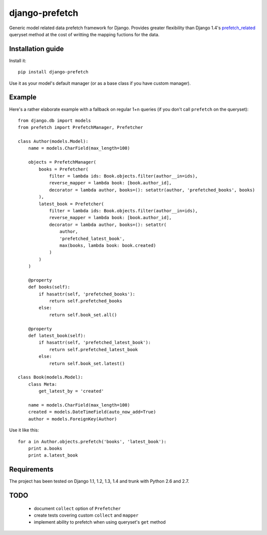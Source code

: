 ===========================
    django-prefetch
===========================


Generic model related data prefetch framework for Django. Provides greater
flexibility than Django 1.4's `prefetch_related`__ queryset method at the cost
of writting the mapping fuctions for the data.

__ https://docs.djangoproject.com/en/dev/ref/models/querysets/#prefetch-related

Installation guide
==================

Install it::

    pip install django-prefetch

Use it as your model's default manager (or as a base class if you have custom
manager).

Example
=======

Here's a rather elaborate example with a fallback on regular 1+n queries (if you
don't call ``prefetch`` on the queryset)::

    from django.db import models
    from prefetch import PrefetchManager, Prefetcher
    
    class Author(models.Model):
        name = models.CharField(max_length=100)
    
        objects = PrefetchManager(
            books = Prefetcher(
                filter = lambda ids: Book.objects.filter(author__in=ids),
                reverse_mapper = lambda book: [book.author_id],
                decorator = lambda author, books=(): setattr(author, 'prefetched_books', books)
            ),
            latest_book = Prefetcher(
                filter = lambda ids: Book.objects.filter(author__in=ids),
                reverse_mapper = lambda book: [book.author_id],
                decorator = lambda author, books=(): setattr(
                    author,
                    'prefetched_latest_book',
                    max(books, lambda book: book.created)
                )
            )
        )
        
        @property
        def books(self):
            if hasattr(self, 'prefetched_books'):
                return self.prefetched_books
            else:
                return self.book_set.all()
        
        @property
        def latest_book(self):
            if hasattr(self, 'prefetched_latest_book'):
                return self.prefetched_latest_book
            else:
                return self.book_set.latest()
    
    class Book(models.Model):
        class Meta:
            get_latest_by = 'created'
    
        name = models.CharField(max_length=100)
        created = models.DateTimeField(auto_now_add=True)
        author = models.ForeignKey(Author)

Use it like this::

    for a in Author.objects.prefetch('books', 'latest_book'):
        print a.books
        print a.latest_book

Requirements
============

The project has been tested on Django 1.1, 1.2, 1.3, 1.4 and trunk with Python
2.6 and 2.7.

TODO
====

 * document ``collect`` option of ``Prefetcher``
 * create tests covering custom ``collect`` and ``mapper``
 * implement ability to prefetch when using queryset's ``get`` method